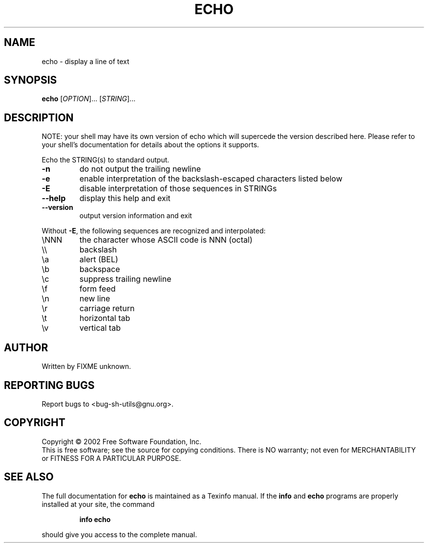 .\" DO NOT MODIFY THIS FILE!  It was generated by help2man 1.28.
.TH ECHO "1" "August 2002" "echo 2.0.15" "User Commands"
.SH NAME
echo \- display a line of text
.SH SYNOPSIS
.B echo
[\fIOPTION\fR]... [\fISTRING\fR]...
.SH DESCRIPTION
NOTE: your shell may have its own version of echo which will supercede
the version described here. Please refer to your shell's documentation
for details about the options it supports.
.PP
Echo the STRING(s) to standard output.
.TP
\fB\-n\fR
do not output the trailing newline
.TP
\fB\-e\fR
enable interpretation of the backslash-escaped characters
listed below
.TP
\fB\-E\fR
disable interpretation of those sequences in STRINGs
.TP
\fB\-\-help\fR
display this help and exit
.TP
\fB\-\-version\fR
output version information and exit
.PP
Without \fB\-E\fR, the following sequences are recognized and interpolated:
.TP
\eNNN
the character whose ASCII code is NNN (octal)
.TP
\e\e
backslash
.TP
\ea
alert (BEL)
.TP
\eb
backspace
.TP
\ec
suppress trailing newline
.TP
\ef
form feed
.TP
\en
new line
.TP
\er
carriage return
.TP
\et
horizontal tab
.TP
\ev
vertical tab
.SH AUTHOR
Written by FIXME unknown.
.SH "REPORTING BUGS"
Report bugs to <bug-sh-utils@gnu.org>.
.SH COPYRIGHT
Copyright \(co 2002 Free Software Foundation, Inc.
.br
This is free software; see the source for copying conditions.  There is NO
warranty; not even for MERCHANTABILITY or FITNESS FOR A PARTICULAR PURPOSE.
.SH "SEE ALSO"
The full documentation for
.B echo
is maintained as a Texinfo manual.  If the
.B info
and
.B echo
programs are properly installed at your site, the command
.IP
.B info echo
.PP
should give you access to the complete manual.
